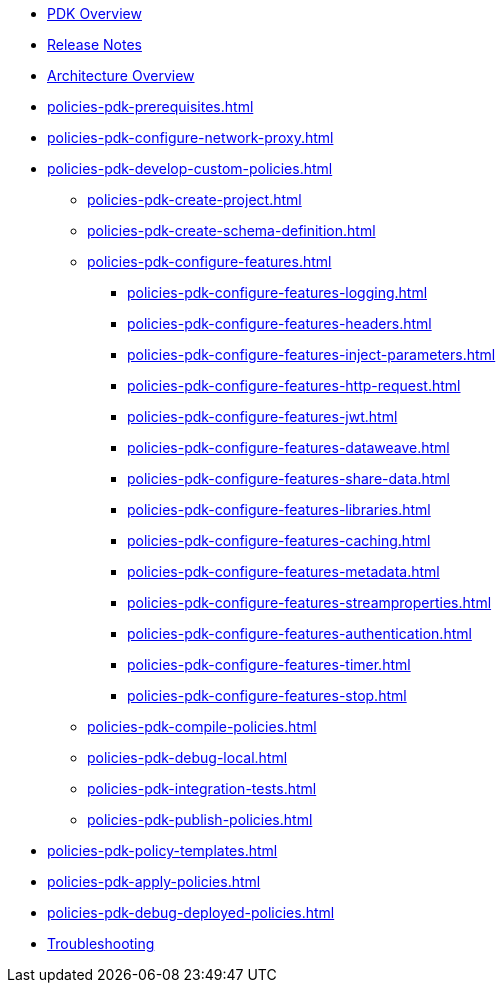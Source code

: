 * xref:policies-pdk-overview.adoc[PDK Overview]
* xref:policies-pdk-release-notes.adoc[Release Notes]
* xref:policies-pdk-architecture.adoc[Architecture Overview]
* xref:policies-pdk-prerequisites.adoc[]
* xref:policies-pdk-configure-network-proxy.adoc[]
* xref:policies-pdk-develop-custom-policies.adoc[]
** xref:policies-pdk-create-project.adoc[]
** xref:policies-pdk-create-schema-definition.adoc[]
** xref:policies-pdk-configure-features.adoc[]
*** xref:policies-pdk-configure-features-logging.adoc[]
*** xref:policies-pdk-configure-features-headers.adoc[]
*** xref:policies-pdk-configure-features-inject-parameters.adoc[]
*** xref:policies-pdk-configure-features-http-request.adoc[]
*** xref:policies-pdk-configure-features-jwt.adoc[]
*** xref:policies-pdk-configure-features-dataweave.adoc[]
*** xref:policies-pdk-configure-features-share-data.adoc[]
*** xref:policies-pdk-configure-features-libraries.adoc[]
*** xref:policies-pdk-configure-features-caching.adoc[]
*** xref:policies-pdk-configure-features-metadata.adoc[]
*** xref:policies-pdk-configure-features-streamproperties.adoc[]
*** xref:policies-pdk-configure-features-authentication.adoc[]
*** xref:policies-pdk-configure-features-timer.adoc[]
*** xref:policies-pdk-configure-features-stop.adoc[]
** xref:policies-pdk-compile-policies.adoc[]
** xref:policies-pdk-debug-local.adoc[]
** xref:policies-pdk-integration-tests.adoc[]
** xref:policies-pdk-publish-policies.adoc[]
* xref:policies-pdk-policy-templates.adoc[]
* xref:policies-pdk-apply-policies.adoc[]
* xref:policies-pdk-debug-deployed-policies.adoc[]
* xref:policies-pdk-troubleshooting.adoc[Troubleshooting]

